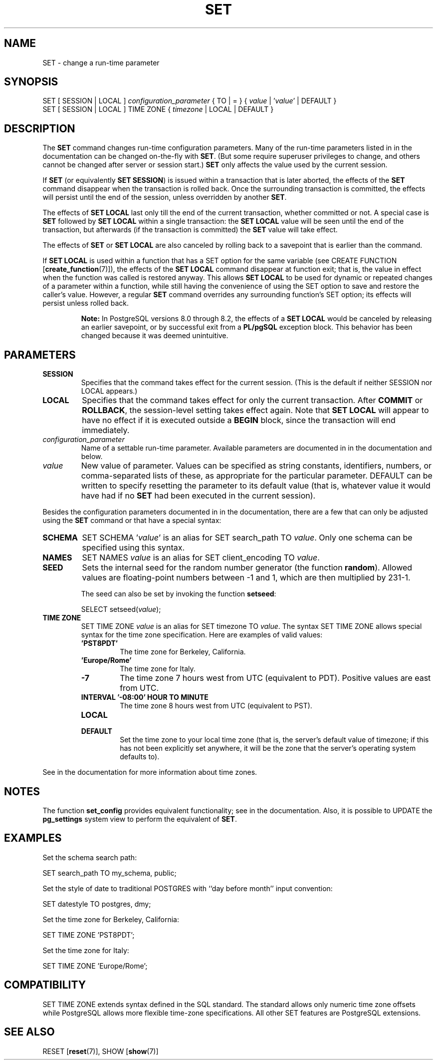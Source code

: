 .\\" auto-generated by docbook2man-spec $Revision: 1.1.1.1 $
.TH "SET" "7" "2014-07-21" "SQL - Language Statements" "SQL Commands"
.SH NAME
SET \- change a run-time parameter

.SH SYNOPSIS
.sp
.nf
SET [ SESSION | LOCAL ] \fIconfiguration_parameter\fR { TO | = } { \fIvalue\fR | '\fIvalue\fR' | DEFAULT }
SET [ SESSION | LOCAL ] TIME ZONE { \fItimezone\fR | LOCAL | DEFAULT }
.sp
.fi
.SH "DESCRIPTION"
.PP
The \fBSET\fR command changes run-time configuration
parameters. Many of the run-time parameters listed in
in the documentation can be changed on-the-fly with
\fBSET\fR.
(But some require superuser privileges to change, and others cannot
be changed after server or session start.)
\fBSET\fR only affects the value used by the current
session.
.PP
If \fBSET\fR (or equivalently \fBSET SESSION\fR)
is issued within a transaction that is later aborted, the effects of the
\fBSET\fR command disappear when the transaction is rolled
back. Once the surrounding transaction is committed, the effects
will persist until the end of the session, unless overridden by another
\fBSET\fR.
.PP
The effects of \fBSET LOCAL\fR last only till the end of
the current transaction, whether committed or not. A special case is
\fBSET\fR followed by \fBSET LOCAL\fR within
a single transaction: the \fBSET LOCAL\fR value will be
seen until the end of the transaction, but afterwards (if the transaction
is committed) the \fBSET\fR value will take effect.
.PP
The effects of \fBSET\fR or \fBSET LOCAL\fR are
also canceled by rolling back to a savepoint that is earlier than the
command.
.PP
If \fBSET LOCAL\fR is used within a function that has a
SET option for the same variable (see
CREATE FUNCTION [\fBcreate_function\fR(7)]),
the effects of the \fBSET LOCAL\fR command disappear at
function exit; that is, the value in effect when the function was called is
restored anyway. This allows \fBSET LOCAL\fR to be used for
dynamic or repeated changes of a parameter within a function, while still
having the convenience of using the SET option to save and
restore the caller's value. However, a regular \fBSET\fR command
overrides any surrounding function's SET option; its effects
will persist unless rolled back.
.sp
.RS
.B "Note:"
In PostgreSQL versions 8.0 through 8.2,
the effects of a \fBSET LOCAL\fR would be canceled by
releasing an earlier savepoint, or by successful exit from a
\fBPL/pgSQL\fR exception block. This behavior
has been changed because it was deemed unintuitive.
.RE
.sp
.SH "PARAMETERS"
.TP
\fBSESSION\fR
Specifies that the command takes effect for the current session.
(This is the default if neither SESSION nor
LOCAL appears.)
.TP
\fBLOCAL\fR
Specifies that the command takes effect for only the current
transaction. After \fBCOMMIT\fR or \fBROLLBACK\fR,
the session-level setting takes effect again. Note that
\fBSET LOCAL\fR will appear to have no effect if it is
executed outside a \fBBEGIN\fR block, since the
transaction will end immediately.
.TP
\fB\fIconfiguration_parameter\fB\fR
Name of a settable run-time parameter. Available parameters are
documented in in the documentation and below.
.TP
\fB\fIvalue\fB\fR
New value of parameter. Values can be specified as string
constants, identifiers, numbers, or comma-separated lists of
these, as appropriate for the particular parameter.
DEFAULT can be written to specify
resetting the parameter to its default value (that is, whatever
value it would have had if no \fBSET\fR had been executed
in the current session).
.PP
Besides the configuration parameters documented in in the documentation, there are a few that can only be
adjusted using the \fBSET\fR command or that have a
special syntax:
.TP
\fBSCHEMA\fR
SET SCHEMA '\fIvalue\fR' is an alias for
SET search_path TO \fIvalue\fR. Only one
schema can be specified using this syntax.
.TP
\fBNAMES\fR
SET NAMES \fIvalue\fR is an alias for
SET client_encoding TO \fIvalue\fR.
.TP
\fBSEED\fR
Sets the internal seed for the random number generator (the
function \fBrandom\fR). Allowed values are
floating-point numbers between -1 and 1, which are then
multiplied by 231-1.

The seed can also be set by invoking the function
\fBsetseed\fR:
.sp
.nf
SELECT setseed(\fIvalue\fR);
.sp
.fi
.TP
\fBTIME ZONE\fR
SET TIME ZONE \fIvalue\fR is an alias
for SET timezone TO \fIvalue\fR. The
syntax SET TIME ZONE allows special syntax
for the time zone specification. Here are examples of valid
values:
.RS
.TP
\fB\&'PST8PDT'\fR
The time zone for Berkeley, California.
.TP
\fB\&'Europe/Rome'\fR
The time zone for Italy.
.TP
\fB-7\fR
The time zone 7 hours west from UTC (equivalent
to PDT). Positive values are east from UTC.
.TP
\fBINTERVAL '-08:00' HOUR TO MINUTE\fR
The time zone 8 hours west from UTC (equivalent
to PST).
.TP
\fBLOCAL\fR
.TP
\fBDEFAULT\fR
Set the time zone to your local time zone (that is, the
server's default value of timezone; if this
has not been explicitly set anywhere, it will be the zone that
the server's operating system defaults to).
.RE
.PP
See in the documentation for more information
about time zones.
.PP
.PP
.SH "NOTES"
.PP
The function \fBset_config\fR provides equivalent
functionality; see in the documentation.
Also, it is possible to UPDATE the
\fBpg_settings\fR
system view to perform the equivalent of \fBSET\fR.
.SH "EXAMPLES"
.PP
Set the schema search path:
.sp
.nf
SET search_path TO my_schema, public;
.sp
.fi
.PP
Set the style of date to traditional
POSTGRES with ``day before month''
input convention:
.sp
.nf
SET datestyle TO postgres, dmy;
.sp
.fi
.PP
Set the time zone for Berkeley, California:
.sp
.nf
SET TIME ZONE 'PST8PDT';
.sp
.fi
.PP
Set the time zone for Italy:
.sp
.nf
SET TIME ZONE 'Europe/Rome';
.sp
.fi
.SH "COMPATIBILITY"
.PP
SET TIME ZONE extends syntax defined in the SQL
standard. The standard allows only numeric time zone offsets while
PostgreSQL allows more flexible
time-zone specifications. All other SET
features are PostgreSQL extensions.
.SH "SEE ALSO"
RESET [\fBreset\fR(7)], SHOW [\fBshow\fR(7)]
